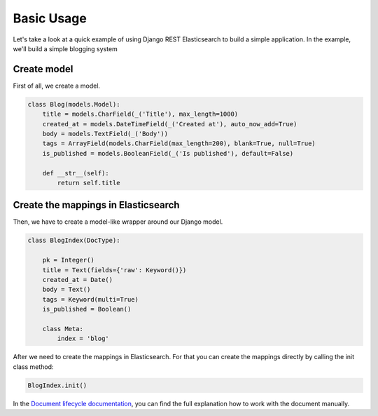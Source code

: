 .. _basic-usage-label:

===========
Basic Usage
===========

Let's take a look at a quick example of using Django REST Elasticsearch to build a simple application.
In the example, we'll build a simple blogging system

Create model
------------
First of all, we create a model.

.. code:: python

    class Blog(models.Model):
        title = models.CharField(_('Title'), max_length=1000)
        created_at = models.DateTimeField(_('Created at'), auto_now_add=True)
        body = models.TextField(_('Body'))
        tags = ArrayField(models.CharField(max_length=200), blank=True, null=True)
        is_published = models.BooleanField(_('Is published'), default=False)

        def __str__(self):
            return self.title

Create the mappings in Elasticsearch
------------------------------------
Then, we have to create a model-like wrapper around our Django model.

.. code:: python

    class BlogIndex(DocType):

        pk = Integer()
        title = Text(fields={'raw': Keyword()})
        created_at = Date()
        body = Text()
        tags = Keyword(multi=True)
        is_published = Boolean()

        class Meta:
            index = 'blog'

After we need to create the mappings in Elasticsearch. For that you can create the mappings directly by calling the init class method:

.. code:: python

    BlogIndex.init()

In the `Document lifecycle documentation <http://elasticsearch-dsl.readthedocs.io/en/latest/persistence.html#document-life-cycle>`_, you can find the full explanation how to work with the document manually.

